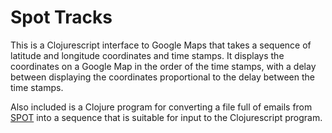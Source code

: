
* Spot Tracks

  This is a Clojurescript interface to Google Maps that takes a
  sequence of latitude and longitude coordinates and time stamps.  It
  displays the coordinates on a Google Map in the order of the time
  stamps, with a delay between displaying the coordinates proportional
  to the delay between the time stamps.

  Also included is a Clojure program for converting a file full of
  emails from [[http://findmespot.com][SPOT]] into a sequence that is suitable for input to the
  Clojurescript program.
